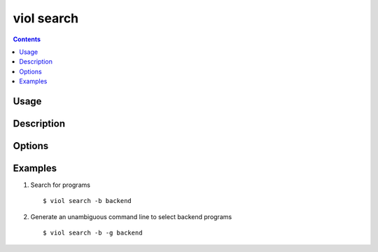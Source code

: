 .. _viol_search:

viol search
-----------

.. contents::

Usage
*****

.. viol-command-usage:: search

Description
***********

.. viol-command-description:: search


Options
*******

.. viol-command-options:: search

.. viol-file-locale-options::


.. _viol_search_examples:

Examples
********

1) Search for programs

  ::

  $ viol search -b backend


2) Generate an unambiguous command line to select backend programs

  ::

  $ viol search -b -g backend

